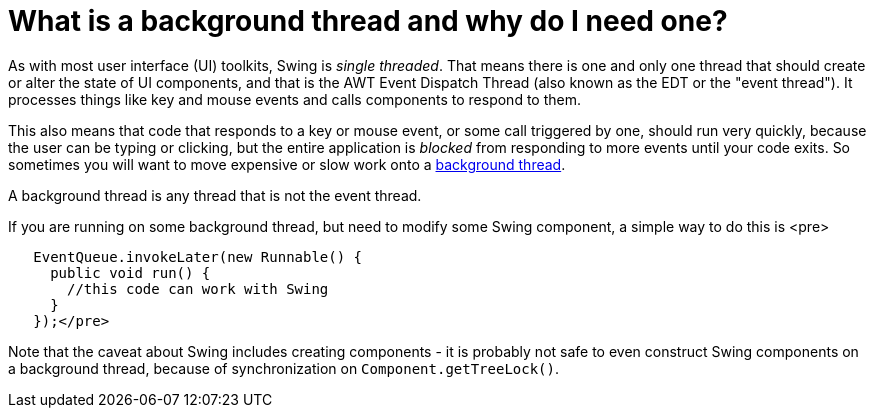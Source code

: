// 
//     Licensed to the Apache Software Foundation (ASF) under one
//     or more contributor license agreements.  See the NOTICE file
//     distributed with this work for additional information
//     regarding copyright ownership.  The ASF licenses this file
//     to you under the Apache License, Version 2.0 (the
//     "License"); you may not use this file except in compliance
//     with the License.  You may obtain a copy of the License at
// 
//       http://www.apache.org/licenses/LICENSE-2.0
// 
//     Unless required by applicable law or agreed to in writing,
//     software distributed under the License is distributed on an
//     "AS IS" BASIS, WITHOUT WARRANTIES OR CONDITIONS OF ANY
//     KIND, either express or implied.  See the License for the
//     specific language governing permissions and limitations
//     under the License.
//

= What is a background thread and why do I need one?
:page-layout: wikidev
:page-tags: wiki, devfaq, needsreview
:jbake-status: published
:keywords: Apache NetBeans wiki DevFaqBackgroundThread
:description: Apache NetBeans wiki DevFaqBackgroundThread
:toc: left
:toc-title:
:page-syntax: true
:page-wikidevsection: _threading
:page-position: 1


As with most user interface (UI) toolkits, Swing is _single threaded_.  That means there is one and only one thread that should create or alter the state of UI components, and that is the AWT Event Dispatch Thread (also known as the EDT or the "event thread").  It processes things like key and mouse events and calls components to respond to them.  

This also means that code that responds to a key or mouse event, or some call triggered by one, should run very quickly, because the user can be typing or clicking, but the entire application is _blocked_ from responding to more events until your code exits.  So sometimes you will want to move expensive or slow work onto a xref:./DevFaqThreading.adoc[background thread].

A background thread is any thread that is not the event thread.

If you are running on some background thread, but need to modify some Swing component, a simple way to do this is <pre>

[source,xml]
----

   EventQueue.invokeLater(new Runnable() {
     public void run() {
       //this code can work with Swing
     }
   });</pre>
----

Note that the caveat about Swing includes creating components - it is probably not safe to even construct Swing components on a background thread, because of synchronization on `Component.getTreeLock()`.

////
== Apache Migration Information

The content in this page was kindly donated by Oracle Corp. to the
Apache Software Foundation.

This page was exported from link:http://wiki.netbeans.org/DevFaqBackgroundThread[http://wiki.netbeans.org/DevFaqBackgroundThread] , 
that was last modified by NetBeans user Braiam 
on 2010-03-03T21:56:44Z.


*NOTE:* This document was automatically converted to the AsciiDoc format on 2018-02-07, and needs to be reviewed.
////